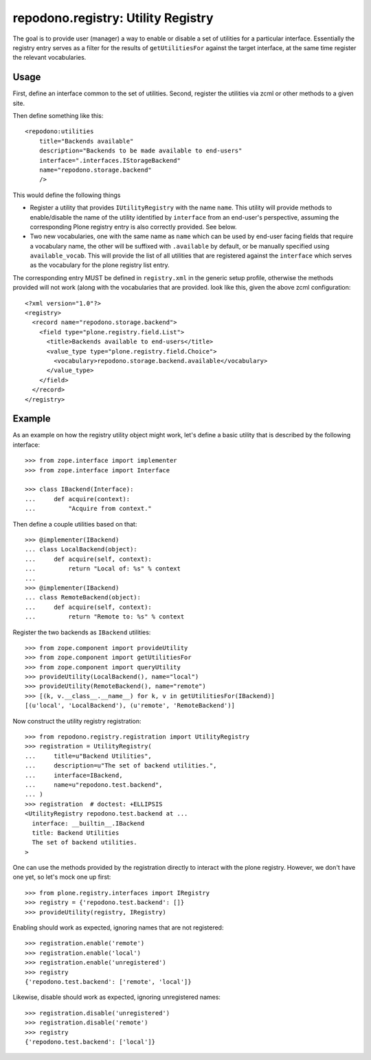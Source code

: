 ===================================
repodono.registry: Utility Registry
===================================

The goal is to provide user (manager) a way to enable or disable a set
of utilities for a particular interface.  Essentially the registry entry
serves as a filter for the results of ``getUtilitiesFor`` against the
target interface, at the same time register the relevant vocabularies.

Usage
-----

First, define an interface common to the set of utilities.
Second, register the utilities via zcml or other methods to a given
site.

Then define something like this::

    <repodono:utilities
        title="Backends available"
        description="Backends to be made available to end-users"
        interface=".interfaces.IStorageBackend"
        name="repodono.storage.backend"
        />

This would define the following things

- Register a utility that provides ``IUtilityRegistry`` with the name
  ``name``.  This utility will provide methods to enable/disable the
  name of the utility identified by ``interface`` from an end-user's
  perspective, assuming the corresponding Plone registry entry is
  also correctly provided.  See below.
- Two new vocabularies, one with the same name as ``name`` which can be
  used by end-user facing fields that require a vocabulary name, the
  other will be suffixed with ``.available`` by default, or be manually
  specified using ``available_vocab``.  This will provide the list of
  all utilities that are registered against the ``interface`` which
  serves as the vocabulary for the plone registry list entry.

The corresponding entry MUST be defined in ``registry.xml`` in the
generic setup profile, otherwise the methods provided will not work
(along with the vocabularies that are provided.  look like this, given
the above zcml configuration::

    <?xml version="1.0"?>
    <registry>
      <record name="repodono.storage.backend">
        <field type="plone.registry.field.List">
          <title>Backends available to end-users</title>
          <value_type type="plone.registry.field.Choice">
            <vocabulary>repodono.storage.backend.available</vocabulary>
          </value_type>
        </field>
      </record>
    </registry>

Example
-------

As an example on how the registry utility object might work, let's
define a basic utility that is described by the following interface::

    >>> from zope.interface import implementer
    >>> from zope.interface import Interface

    >>> class IBackend(Interface):
    ...     def acquire(context):
    ...         "Acquire from context."

Then define a couple utilities based on that::

    >>> @implementer(IBackend)
    ... class LocalBackend(object):
    ...     def acquire(self, context):
    ...         return "Local of: %s" % context
    ...
    >>> @implementer(IBackend)
    ... class RemoteBackend(object):
    ...     def acquire(self, context):
    ...         return "Remote to: %s" % context

Register the two backends as ``IBackend`` utilities::

    >>> from zope.component import provideUtility
    >>> from zope.component import getUtilitiesFor
    >>> from zope.component import queryUtility
    >>> provideUtility(LocalBackend(), name="local")
    >>> provideUtility(RemoteBackend(), name="remote")
    >>> [(k, v.__class__.__name__) for k, v in getUtilitiesFor(IBackend)]
    [(u'local', 'LocalBackend'), (u'remote', 'RemoteBackend')]

Now construct the utility registry registration::

    >>> from repodono.registry.registration import UtilityRegistry
    >>> registration = UtilityRegistry(
    ...     title=u"Backend Utilities",
    ...     description=u"The set of backend utilities.",
    ...     interface=IBackend,
    ...     name=u"repodono.test.backend",
    ... )
    >>> registration  # doctest: +ELLIPSIS
    <UtilityRegistry repodono.test.backend at ...
      interface: __builtin__.IBackend
      title: Backend Utilities
      The set of backend utilities.
    >

One can use the methods provided by the registration directly to
interact with the plone registry.  However, we don't have one yet, so
let's mock one up first::

    >>> from plone.registry.interfaces import IRegistry
    >>> registry = {'repodono.test.backend': []}
    >>> provideUtility(registry, IRegistry)

Enabling should work as expected, ignoring names that are not
registered::

    >>> registration.enable('remote')
    >>> registration.enable('local')
    >>> registration.enable('unregistered')
    >>> registry
    {'repodono.test.backend': ['remote', 'local']}

Likewise, disable should work as expected, ignoring unregistered names::

    >>> registration.disable('unregistered')
    >>> registration.disable('remote')
    >>> registry
    {'repodono.test.backend': ['local']}
